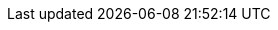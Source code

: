 :asciidoc-url: http://asciidoc.org
:asciidoctor-docs: http://asciidoctor.org/docs/
:asciidoctor-userguide: {asciidoctor-docs}user-manual/
:asciidoctor-userguide-name: Asciidoctor User Manual
:asciidoctor-maven-plugin: https://github.com/asciidoctor/asciidoctor-maven-plugin[Asciidoctor Maven Plugin]
:asciidoctor-url: http://asciidoctor.org
:asciidoctorj: https://github.com/asciidoctor/asciidoctorj
:asciidoctorj-name: AsciidoctorJ
:asciidoctorj-epub-name: Asciidoctorj-EPUB
:asciidoctorj-pdf-name: Asciidoctorj-PDF
:asciidoctorj-pdf-leanpub: Asciidoctorj Leanpub
:asciidoctorjs-name: Asciidoctor.js
:gradle-url: http://gradle.org/
:icons: font
:issues: https://github.com/asciidoctor/asciidoctor-gradle-plugin/issues/
:issues-asciidoctorj: https://github.com/asciidoctor/asciidoctorj/issues/
:issues-jruby: https://github.com/asciidoctor/asciidoctorj/issues/
:jruby-name: JRuby
:kotlindsl: https://github.com/gradle/kotlin-dsl[Gradle Kotlin DSL]
:lightguard: https://github.com/LightGuard[Jason Porter]
:linkattrs:
:lordofthejars: https://github.com/lordofthejars[Alex Soto]
:plugin-name: Asciidoctor Gradle plugin
:project-full-path: asciidoctor/asciidoctor-gradle-plugin
:project-name: asciidoctor-gradle-plugin
